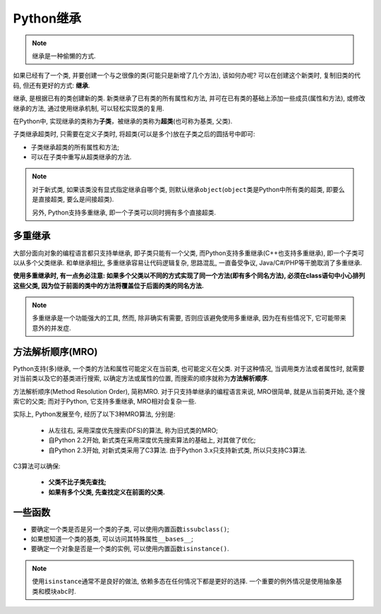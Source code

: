 Python继承
==========

.. note::

    继承是一种偷懒的方式.

如果已经有了一个类, 并要创建一个与之很像的类(可能只是新增了几个方法), 该如何办呢?
可以在创建这个新类时, 复制旧类的代码, 但还有更好的方式: **继承**\ .

继承, 是根据已有的类创建新的类. 
新类继承了已有类的所有属性和方法, 并可在已有类的基础上添加一些成员(属性和方法), 或修改继承的方法, 
通过使用继承机制, 可以轻松实现类的复用.

在Python中, 实现继承的类称为\ **子类**\ ，被继承的类称为\ **超类**\ (也可称为基类, 父类). 

子类继承超类时, 只需要在定义子类时, 将超类(可以是多个)放在子类之后的圆括号中即可:

.. code-block:: python
    :emphasize-lines: 1

    class 类名(超类1, 超类2, ...):
        ...

*   子类继承超类的所有属性和方法;
*   可以在子类中重写从超类继承的方法.

.. note::

    对于新式类, 如果该类没有显式指定继承自哪个类, 则默认继承\ ``object``\ (``object``\ 类是Python中所有类的超类, 即要么是直接超类, 要么是间接超类). 

    另外, Python支持多重继承, 即一个子类可以同时拥有多个直接超类.


多重继承
--------

大部分面向对象的编程语言都只支持单继承, 即子类只能有一个父类, 而Python支持多重继承(C++也支持多重继承), 即一个子类可以从多个父类继承.
和单继承相比, 多重继承容易让代码逻辑复杂, 思路混乱, 一直备受争议, Java/C#/PHP等干脆取消了多重继承.

**使用多重继承时, 有一点务必注意: 如果多个父类以不同的方式实现了同一个方法(即有多个同名方法), 
必须在class语句中小心排列这些父类, 因为位于前面的类中的方法将覆盖位于后面的类的同名方法.**

.. note::

    多重继承是一个功能强大的工具, 然而, 除非确实有需要, 否则应该避免使用多重继承, 因为在有些情况下, 它可能带来意外的并发症.


.. _mro-reference-label:

方法解析顺序(MRO)
-----------------

Python支持(多)继承, 一个类的方法和属性可能定义在当前类, 也可能定义在父类. 
对于这种情况, 当调用类方法或者属性时, 就需要对当前类以及它的基类进行搜索, 以确定方法或属性的位置, 而搜索的顺序就称为\ **方法解析顺序**\ .

方法解析顺序(Method Resolution Order), 简称MRO. 
对于只支持单继承的编程语言来说, MRO很简单, 就是从当前类开始, 逐个搜索它的父类; 
而对于Python, 它支持多重继承, MRO相对会复杂一些.

实际上, Python发展至今, 经历了以下3种MRO算法, 分别是:

    *   从左往右, 采用深度优先搜索(DFS)的算法, 称为旧式类的MRO;
    *   自Python 2.2开始, 新式类在采用深度优先搜索算法的基础上, 对其做了优化;
    *   自Python 2.3开始, 对新式类采用了C3算法. 由于Python 3.x只支持新式类, 所以只支持C3算法.

C3算法可以确保:

    *   **父类不比子类先查找;**
    *   **如果有多个父类, 先查找定义在前面的父类.**


一些函数
--------

*   要确定一个类是否是另一个类的子类, 可以使用内置函数\ ``issubclass()``\ ;
*   如果想知道一个类的基类, 可以访问其特殊属性\ ``__bases__``\ ;
*   要确定一个对象是否是一个类的实例, 可以使用内置函数\ ``isinstance()``\ .

.. note::

    使用\ ``isinstance``\ 通常不是良好的做法, 依赖多态在任何情况下都是更好的选择. 
    一个重要的例外情况是使用抽象基类和模块\ ``abc``\ 时.
